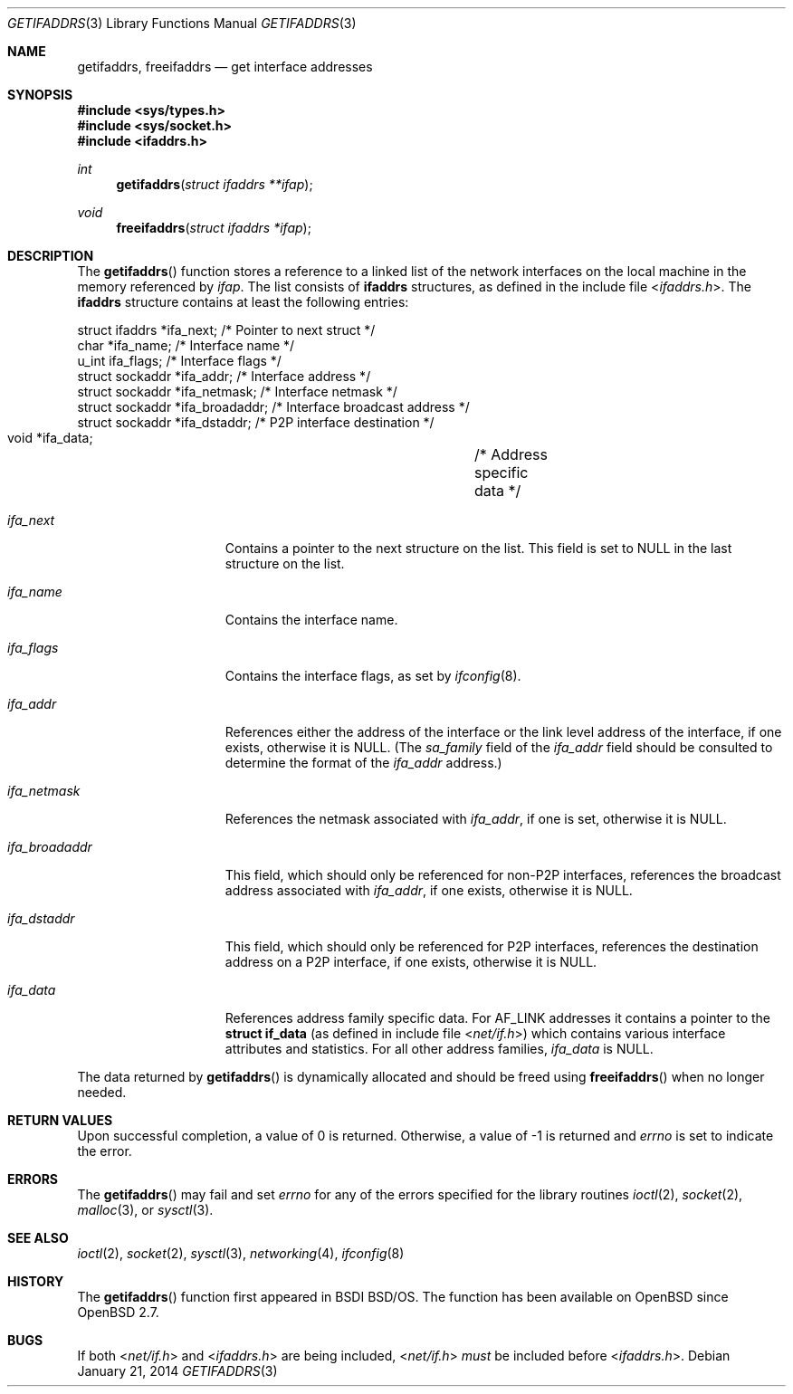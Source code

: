 .\"	$OpenBSD: src/lib/libc/net/getifaddrs.3,v 1.19 2014/04/07 17:57:56 schwarze Exp $
.\"	BSDI	getifaddrs.3,v 2.5 2000/02/23 14:51:59 dab Exp
.\"
.\" Copyright (c) 1995, 1999
.\"	Berkeley Software Design, Inc.  All rights reserved.
.\"
.\" Redistribution and use in source and binary forms, with or without
.\" modification, are permitted provided that the following conditions
.\" are met:
.\" 1. Redistributions of source code must retain the above copyright
.\"    notice, this list of conditions and the following disclaimer.
.\"
.\" THIS SOFTWARE IS PROVIDED BY Berkeley Software Design, Inc. ``AS IS'' AND
.\" ANY EXPRESS OR IMPLIED WARRANTIES, INCLUDING, BUT NOT LIMITED TO, THE
.\" IMPLIED WARRANTIES OF MERCHANTABILITY AND FITNESS FOR A PARTICULAR PURPOSE
.\" ARE DISCLAIMED.  IN NO EVENT SHALL Berkeley Software Design, Inc. BE LIABLE
.\" FOR ANY DIRECT, INDIRECT, INCIDENTAL, SPECIAL, EXEMPLARY, OR CONSEQUENTIAL
.\" DAMAGES (INCLUDING, BUT NOT LIMITED TO, PROCUREMENT OF SUBSTITUTE GOODS
.\" OR SERVICES; LOSS OF USE, DATA, OR PROFITS; OR BUSINESS INTERRUPTION)
.\" HOWEVER CAUSED AND ON ANY THEORY OF LIABILITY, WHETHER IN CONTRACT, STRICT
.\" LIABILITY, OR TORT (INCLUDING NEGLIGENCE OR OTHERWISE) ARISING IN ANY WAY
.\" OUT OF THE USE OF THIS SOFTWARE, EVEN IF ADVISED OF THE POSSIBILITY OF
.\" SUCH DAMAGE.
.Dd $Mdocdate: January 21 2014 $
.Dt GETIFADDRS 3
.Os
.Sh NAME
.Nm getifaddrs ,
.Nm freeifaddrs
.Nd get interface addresses
.Sh SYNOPSIS
.In sys/types.h
.In sys/socket.h
.In ifaddrs.h
.Ft int
.Fn getifaddrs "struct ifaddrs **ifap"
.Ft void
.Fn freeifaddrs "struct ifaddrs *ifap"
.Sh DESCRIPTION
The
.Fn getifaddrs
function stores a reference to a linked list of the network interfaces
on the local machine in the memory referenced by
.Fa ifap .
The list consists of
.Nm ifaddrs
structures, as defined in the include file
.In ifaddrs.h .
The
.Nm ifaddrs
structure contains at least the following entries:
.Bd -literal
    struct ifaddrs   *ifa_next;         /* Pointer to next struct */
    char             *ifa_name;         /* Interface name */
    u_int             ifa_flags;        /* Interface flags */
    struct sockaddr  *ifa_addr;         /* Interface address */
    struct sockaddr  *ifa_netmask;      /* Interface netmask */
    struct sockaddr  *ifa_broadaddr;    /* Interface broadcast address */
    struct sockaddr  *ifa_dstaddr;      /* P2P interface destination */
    void             *ifa_data;		/* Address specific data */
.Ed
.Bl -tag -width ifa_broadaddr
.It Fa ifa_next
Contains a pointer to the next structure on the list.
This field is set to
.Dv NULL
in the last structure on the list.
.It Fa ifa_name
Contains the interface name.
.It Fa ifa_flags
Contains the interface flags, as set by
.Xr ifconfig 8 .
.It Fa ifa_addr
References either the address of the interface or the link level
address of the interface, if one exists, otherwise it is
.Dv NULL .
(The
.Fa sa_family
field of the
.Fa ifa_addr
field should be consulted to determine the format of the
.Fa ifa_addr
address.)
.It Fa ifa_netmask
References the netmask associated with
.Fa ifa_addr ,
if one is set, otherwise it is
.Dv NULL .
.It Fa ifa_broadaddr
This field, which should only be referenced for non-P2P interfaces,
references the broadcast address associated with
.Fa ifa_addr ,
if one exists, otherwise it is
.Dv NULL .
.It Fa ifa_dstaddr
This field, which should only be referenced for P2P interfaces,
references the destination address on a P2P interface,
if one exists, otherwise it is
.Dv NULL .
.It Fa ifa_data
References address family specific data.
For
.Dv AF_LINK
addresses it contains a pointer to the
.Li struct if_data
(as defined in include file
.In net/if.h )
which contains various interface attributes and statistics.
For all other address families,
.Fa ifa_data
is
.Dv NULL .
.El
.Pp
The data returned by
.Fn getifaddrs
is dynamically allocated and should be freed using
.Fn freeifaddrs
when no longer needed.
.Sh RETURN VALUES
Upon successful completion, a value of 0 is returned.
Otherwise, a value of \-1 is returned and
.Va errno
is set to indicate the error.
.Sh ERRORS
The
.Fn getifaddrs
may fail and set
.Va errno
for any of the errors specified for the library routines
.Xr ioctl 2 ,
.Xr socket 2 ,
.Xr malloc 3 ,
or
.Xr sysctl 3 .
.Sh SEE ALSO
.Xr ioctl 2 ,
.Xr socket 2 ,
.Xr sysctl 3 ,
.Xr networking 4 ,
.Xr ifconfig 8
.Sh HISTORY
The
.Fn getifaddrs
function first appeared in BSDI
.Bsx .
The function has been available on
.Ox
since
.Ox 2.7 .
.Sh BUGS
If both
.In net/if.h
and
.In ifaddrs.h
are being included,
.In net/if.h
.Em must
be included before
.In ifaddrs.h .

